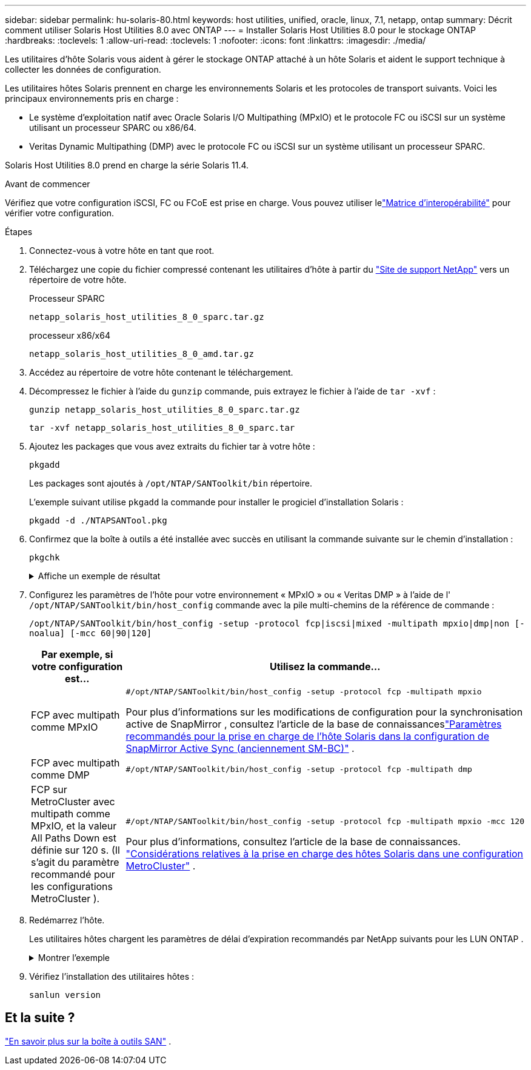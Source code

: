 ---
sidebar: sidebar 
permalink: hu-solaris-80.html 
keywords: host utilities, unified, oracle, linux, 7.1, netapp, ontap 
summary: Décrit comment utiliser Solaris Host Utilities 8.0 avec ONTAP 
---
= Installer Solaris Host Utilities 8.0 pour le stockage ONTAP
:hardbreaks:
:toclevels: 1
:allow-uri-read: 
:toclevels: 1
:nofooter: 
:icons: font
:linkattrs: 
:imagesdir: ./media/


[role="lead"]
Les utilitaires d'hôte Solaris vous aident à gérer le stockage ONTAP attaché à un hôte Solaris et aident le support technique à collecter les données de configuration.

Les utilitaires hôtes Solaris prennent en charge les environnements Solaris et les protocoles de transport suivants.  Voici les principaux environnements pris en charge :

* Le système d'exploitation natif avec Oracle Solaris I/O Multipathing (MPxIO) et le protocole FC ou iSCSI sur un système utilisant un processeur SPARC ou x86/64.
* Veritas Dynamic Multipathing (DMP) avec le protocole FC ou iSCSI sur un système utilisant un processeur SPARC.


Solaris Host Utilities 8.0 prend en charge la série Solaris 11.4.

.Avant de commencer
Vérifiez que votre configuration iSCSI, FC ou FCoE est prise en charge.  Vous pouvez utiliser lelink:https://imt.netapp.com/matrix/#welcome["Matrice d'interopérabilité"^] pour vérifier votre configuration.

.Étapes
. Connectez-vous à votre hôte en tant que root.
. Téléchargez une copie du fichier compressé contenant les utilitaires d'hôte à partir du link:https://mysupport.netapp.com/site/products/all/details/hostutilities/downloads-tab/download/61343/6.2/downloads["Site de support NetApp"^] vers un répertoire de votre hôte.
+
[role="tabbed-block"]
====
.Processeur SPARC
--
[source, cli]
----
netapp_solaris_host_utilities_8_0_sparc.tar.gz
----
--
.processeur x86/x64
--
[source, cli]
----
netapp_solaris_host_utilities_8_0_amd.tar.gz
----
--
====
. Accédez au répertoire de votre hôte contenant le téléchargement.
. Décompressez le fichier à l'aide du `gunzip` commande, puis extrayez le fichier à l'aide de `tar -xvf` :
+
[source, cli]
----
gunzip netapp_solaris_host_utilities_8_0_sparc.tar.gz
----
+
[source, cli]
----
tar -xvf netapp_solaris_host_utilities_8_0_sparc.tar
----
. Ajoutez les packages que vous avez extraits du fichier tar à votre hôte :
+
[source, cli]
----
pkgadd
----
+
Les packages sont ajoutés à `/opt/NTAP/SANToolkit/bin` répertoire.

+
L'exemple suivant utilise `pkgadd` la commande pour installer le progiciel d'installation Solaris :

+
[source, cli]
----
pkgadd -d ./NTAPSANTool.pkg
----
. Confirmez que la boîte à outils a été installée avec succès en utilisant la commande suivante sur le chemin d'installation :
+
[source, cli]
----
pkgchk
----
+
.Affiche un exemple de résultat
[%collapsible]
====
[listing]
----
# pkgchk -l -p /opt/NTAP/SANToolkit

Pathname: /opt/NTAP/SANToolkit
Type: directory
Expected mode: 0755
Expected owner: root
Expected group: sys
Referenced by the following packages: NTAPSANTool
Current status: installed

# ls -alR /opt/NTAP/SANToolkit
/opt/NTAP/SANToolkit:
total 1038
drwxr-xr-x   3 root     sys            4 Mar  7 13:11 .
drwxr-xr-x   3 root     sys            3 Mar  7 13:11 ..
drwxr-xr-x   2 root     sys            6 Mar 17 18:32 bin
-r-xr-xr-x   1 root     sys       432666 Dec 31 13:23 NOTICES.PDF

/opt/NTAP/SANToolkit/bin:
total 3350
drwxr-xr-x   2 root     sys            6 Mar 17 18:32 .
drwxr-xr-x   3 root     sys            4 Mar  7 13:11 ..
-r-xr-xr-x   1 root     sys      1297000 Feb  7 22:22 host_config
-r-xr-xr-x   1 root     root         996 Mar 17 18:32 san_version
-r-xr-xr-x   1 root     sys       309700 Feb  7 22:22 sanlun
-r-xr-xr-x   1 root     sys          677 Feb  7 22:22 vidpid.dat

# cd /usr/share/man/man1; ls -al host_config.1 sanlun.1
-r-xr-xr-x   1 root     sys        12266 Feb  7 22:22 host_config.1
-r-xr-xr-x   1 root     sys         9044 Feb  7 22:22 sanlun.1
----
====
. Configurez les paramètres de l'hôte pour votre environnement « MPxIO » ou « Veritas DMP » à l'aide de l' `/opt/NTAP/SANToolkit/bin/host_config` commande avec la pile multi-chemins de la référence de commande :
+
`/opt/NTAP/SANToolkit/bin/host_config -setup -protocol fcp|iscsi|mixed -multipath mpxio|dmp|non [-noalua] [-mcc 60|90|120]`

+
[cols="1a,2a"]
|===
| Par exemple, si votre configuration est... | Utilisez la commande... 


 a| 
FCP avec multipath comme MPxIO
 a| 
[source, cli]
----
#/opt/NTAP/SANToolkit/bin/host_config -setup -protocol fcp -multipath mpxio
----
Pour plus d'informations sur les modifications de configuration pour la synchronisation active de SnapMirror , consultez l'article de la base de connaissanceslink:https://kb.netapp.com/on-prem/ontap/DP/SnapMirror/SnapMirror-KBs/Solaris_Host_support_recommended_settings_in_SnapMirror_active_sync_formerly_SM_BC_configuration["Paramètres recommandés pour la prise en charge de l'hôte Solaris dans la configuration de SnapMirror Active Sync (anciennement SM-BC)"^] .



 a| 
FCP avec multipath comme DMP
 a| 
[source, cli]
----
#/opt/NTAP/SANToolkit/bin/host_config -setup -protocol fcp -multipath dmp
----


 a| 
FCP sur MetroCluster avec multipath comme MPxIO, et la valeur All Paths Down est définie sur 120 s.  (Il s’agit du paramètre recommandé pour les configurations MetroCluster ).
 a| 
[source, cli]
----
#/opt/NTAP/SANToolkit/bin/host_config -setup -protocol fcp -multipath mpxio -mcc 120
----
Pour plus d'informations, consultez l'article de la base de connaissances. link:https://kb.netapp.com/on-prem/ontap/mc/MC-KBs/Solaris_host_support_considerations_in_a_MetroCluster_configuration["Considérations relatives à la prise en charge des hôtes Solaris dans une configuration MetroCluster"^] .

|===
. Redémarrez l'hôte.
+
Les utilitaires hôtes chargent les paramètres de délai d'expiration recommandés par NetApp suivants pour les LUN ONTAP .

+
.Montrer l'exemple
[%collapsible]
====
[listing]
----
#prtconf -v |grep NETAPP
   value='NETAPP  LUN' +
   physical-block-size:4096,
   retries-busy:30,
   retries-reset:30,
   retries-notready:300,
   retries-timeout:10,
   throttle-max:64,
   throttle-min:8,
   disksort:false,
   cache-nonvolatile:true'
----
====
. Vérifiez l'installation des utilitaires hôtes :
+
[source, cli]
----
sanlun version
----




== Et la suite ?

link:hu-solaris-san-toolkit.html["En savoir plus sur la boîte à outils SAN"] .
